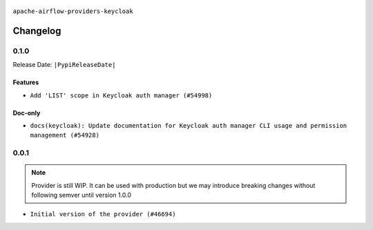  .. Licensed to the Apache Software Foundation (ASF) under one
    or more contributor license agreements.  See the NOTICE file
    distributed with this work for additional information
    regarding copyright ownership.  The ASF licenses this file
    to you under the Apache License, Version 2.0 (the
    "License"); you may not use this file except in compliance
    with the License.  You may obtain a copy of the License at

 ..   http://www.apache.org/licenses/LICENSE-2.0

 .. Unless required by applicable law or agreed to in writing,
    software distributed under the License is distributed on an
    "AS IS" BASIS, WITHOUT WARRANTIES OR CONDITIONS OF ANY
    KIND, either express or implied.  See the License for the
    specific language governing permissions and limitations
    under the License.

.. NOTE TO CONTRIBUTORS:
    Please, only add notes to the Changelog just below the "Changelog" header when there are some breaking changes
    and you want to add an explanation to the users on how they are supposed to deal with them.
    The changelog is updated and maintained semi-automatically by release manager.

``apache-airflow-providers-keycloak``

Changelog
---------

0.1.0
.....


Release Date: ``|PypiReleaseDate|``

Features
~~~~~~~~

* ``Add 'LIST' scope in Keycloak auth manager (#54998)``

Doc-only
~~~~~~~~

* ``docs(keycloak): Update documentation for Keycloak auth manager CLI usage and permission management (#54928)``

.. Below changes are excluded from the changelog. Move them to
   appropriate section above if needed. Do not delete the lines(!):
   * ``Switch pre-commit to prek (#54258)``

0.0.1
.....

.. note::
    Provider is still WIP. It can be used with production but we may introduce breaking changes without following semver until version 1.0.0

* ``Initial version of the provider (#46694)``

